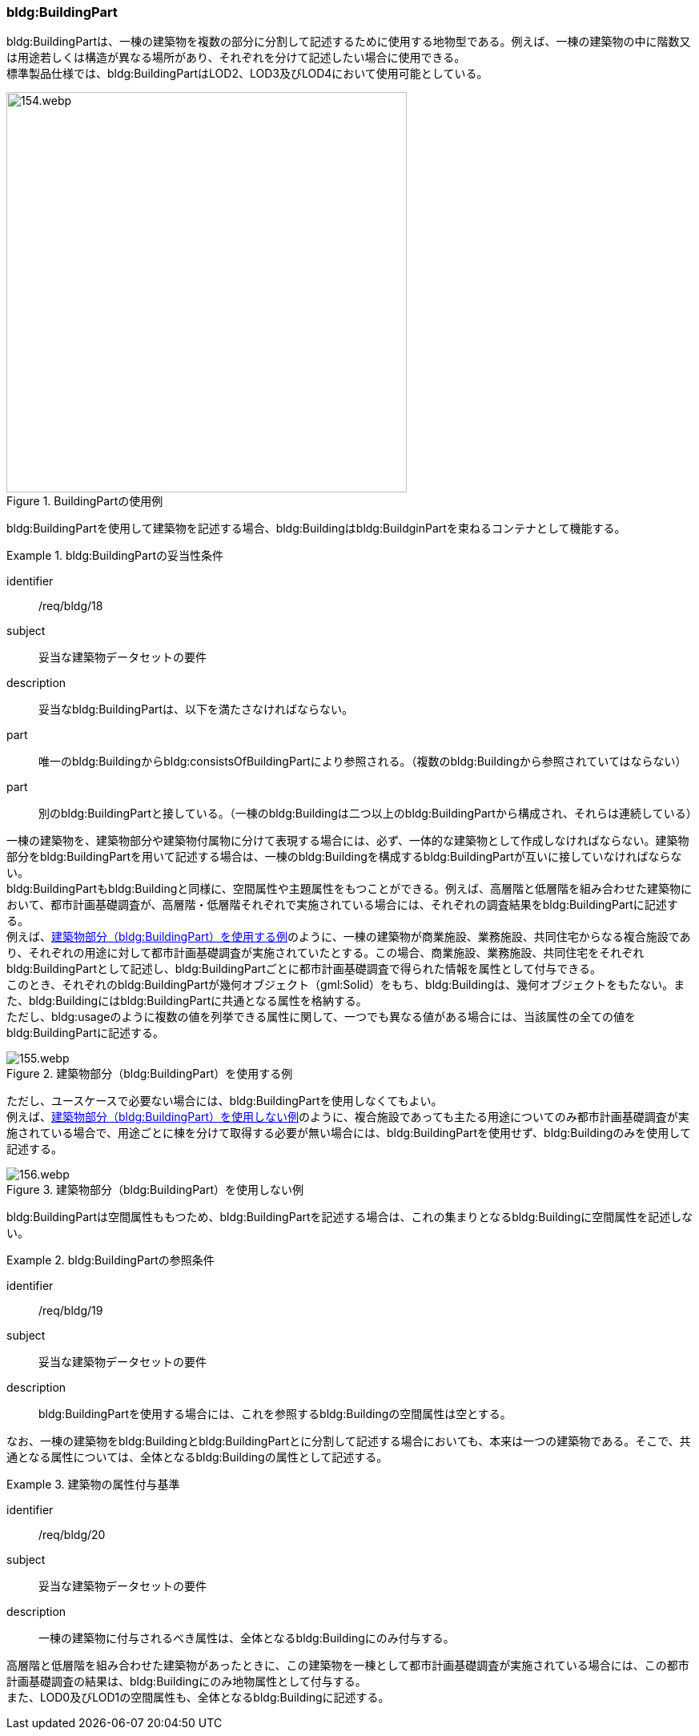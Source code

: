 [[tocC_04]]
=== bldg:BuildingPart

bldg:BuildingPartは、一棟の建築物を複数の部分に分割して記述するために使用する地物型である。例えば、一棟の建築物の中に階数又は用途若しくは構造が異なる場所があり、それぞれを分けて記述したい場合に使用できる。 +
標準製品仕様では、bldg:BuildingPartはLOD2、LOD3及びLOD4において使用可能としている。

[[fig-C-17]]
.BuildingPartの使用例
image::images/154.webp.png[width="500"]

bldg:BuildingPartを使用して建築物を記述する場合、bldg:Buildingはbldg:BuildginPartを束ねるコンテナとして機能する。

[requirement]
.bldg:BuildingPartの妥当性条件
====
[%metadata]
identifier:: /req/bldg/18
subject:: 妥当な建築物データセットの要件
description:: 妥当なbldg:BuildingPartは、以下を満たさなければならない。
part:: 唯一のbldg:Buildingからbldg:consistsOfBuildingPartにより参照される。（複数のbldg:Buildingから参照されていてはならない）
part:: 別のbldg:BuildingPartと接している。（一棟のbldg:Buildingは二つ以上のbldg:BuildingPartから構成され、それらは連続している）
====

一棟の建築物を、建築物部分や建築物付属物に分けて表現する場合には、必ず、一体的な建築物として作成しなければならない。建築物部分をbldg:BuildingPartを用いて記述する場合は、一棟のbldg:Buildingを構成するbldg:BuildingPartが互いに接していなければならない。 +
bldg:BuildingPartもbldg:Buildingと同様に、空間属性や主題属性をもつことができる。例えば、高層階と低層階を組み合わせた建築物において、都市計画基礎調査が、高層階・低層階それぞれで実施されている場合には、それぞれの調査結果をbldg:BuildingPartに記述する。 +
例えば、<<fig-C-18>>のように、一棟の建築物が商業施設、業務施設、共同住宅からなる複合施設であり、それぞれの用途に対して都市計画基礎調査が実施されていたとする。この場合、商業施設、業務施設、共同住宅をそれぞれbldg:BuildingPartとして記述し、bldg:BuildingPartごとに都市計画基礎調査で得られた情報を属性として付与できる。 +
このとき、それぞれのbldg:BuildingPartが幾何オブジェクト（gml:Solid）をもち、bldg:Buildingは、幾何オブジェクトをもたない。また、bldg:Buildingにはbldg:BuildingPartに共通となる属性を格納する。 +
ただし、bldg:usageのように複数の値を列挙できる属性に関して、一つでも異なる値がある場合には、当該属性の全ての値をbldg:BuildingPartに記述する。

[[fig-C-18]]
.建築物部分（bldg:BuildingPart）を使用する例
image::images/155.webp.png[]

ただし、ユースケースで必要ない場合には、bldg:BuildingPartを使用しなくてもよい。 +
例えば、<<fig-C-19>>のように、複合施設であっても主たる用途についてのみ都市計画基礎調査が実施されている場合で、用途ごとに棟を分けて取得する必要が無い場合には、bldg:BuildingPartを使用せず、bldg:Buildingのみを使用して記述する。

[[fig-C-19]]
.建築物部分（bldg:BuildingPart）を使用しない例
image::images/156.webp.png[]

bldg:BuildingPartは空間属性ももつため、bldg:BuildingPartを記述する場合は、これの集まりとなるbldg:Buildingに空間属性を記述しない。


[requirement]
.bldg:BuildingPartの参照条件
====
[%metadata]
identifier:: /req/bldg/19
subject:: 妥当な建築物データセットの要件
description:: bldg:BuildingPartを使用する場合には、これを参照するbldg:Buildingの空間属性は空とする。
====

なお、一棟の建築物をbldg:Buildingとbldg:BuildingPartとに分割して記述する場合においても、本来は一つの建築物である。そこで、共通となる属性については、全体となるbldg:Buildingの属性として記述する。


[requirement]
.建築物の属性付与基準
====
[%metadata]
identifier:: /req/bldg/20
subject:: 妥当な建築物データセットの要件
description:: 一棟の建築物に付与されるべき属性は、全体となるbldg:Buildingにのみ付与する。
====

高層階と低層階を組み合わせた建築物があったときに、この建築物を一棟として都市計画基礎調査が実施されている場合には、この都市計画基礎調査の結果は、bldg:Buildingにのみ地物属性として付与する。 +
また、LOD0及びLOD1の空間属性も、全体となるbldg:Buildingに記述する。

